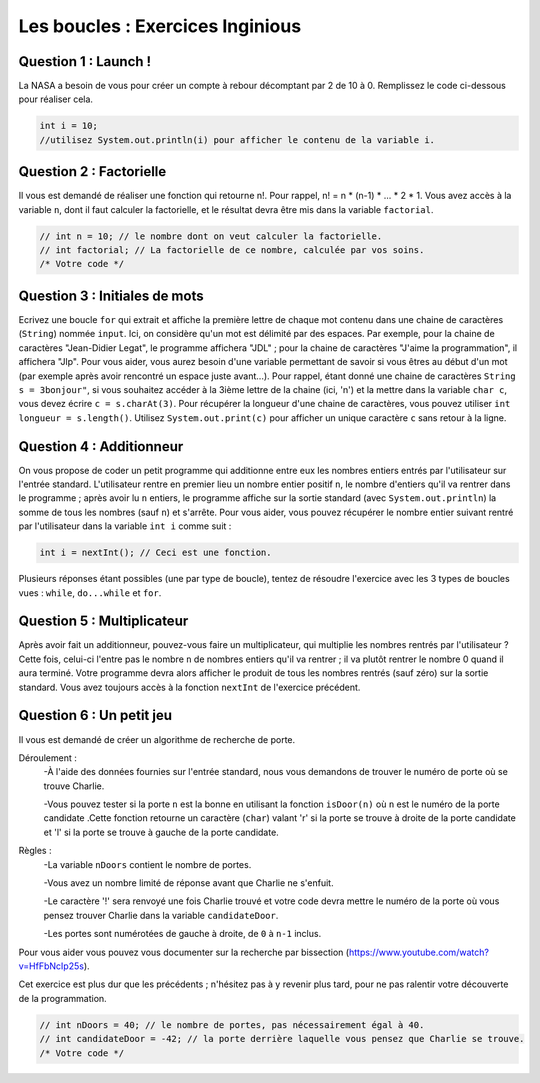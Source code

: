 .. Cette page est publiée sous la license Creative Commons BY-SA (https://creativecommons.org/licenses/by-sa/3.0/fr/)

.. raw:: html

  <script type="text/javascript" src="static/js/jquery-3.1.1.min.js"></script>
  <script type="text/javascript" src="static/js/jquery-shuffle.js"></script>
  <script type="text/javascript" src="static/js/rst-form.js"></script>
  <script type="text/javascript" src="static/js/prettify.js"></script>
.. This variable hold the number of proposition shown to the student

.. author::

    Alexandre Fiset et Jean-Martin Vlaeminck

=================================
Les boucles : Exercices Inginious
=================================

---------------------
Question 1 : Launch !
---------------------

La NASA a besoin de vous pour créer un compte à rebour décomptant par 2 de 10 à 0.
Remplissez le code ci-dessous pour réaliser cela.

.. code-block:: java

	int i = 10;
	//utilisez System.out.println(i) pour afficher le contenu de la variable i.

.. inginious:: CH4Q4_ex1

	//a remplir

------------------------
Question 2 : Factorielle
------------------------

Il vous est demandé de réaliser une fonction qui retourne n!. Pour rappel, n! = n * (n-1) * ... * 2 * 1. Vous avez accès à la variable ``n``, dont il faut calculer la factorielle, et le résultat devra être mis dans la variable ``factorial``.

.. code-block:: java

	// int n = 10; // le nombre dont on veut calculer la factorielle.
        // int factorial; // La factorielle de ce nombre, calculée par vos soins.
        /* Votre code */

.. inginious:: CH4Q5_ex2

	//a remplir

------------------------------
Question 3 : Initiales de mots
------------------------------

Ecrivez une boucle ``for`` qui extrait et affiche la première lettre de chaque mot contenu dans une chaine de caractères (``String``) nommée ``input``. Ici, on considère qu'un mot est délimité par des espaces. Par exemple, pour la chaine de caractères "Jean-Didier Legat", le programme affichera "JDL" ; pour la chaine de caractères "J'aime la programmation", il affichera "Jlp". Pour vous aider, vous aurez besoin d'une variable permettant de savoir si vous êtres au début d'un mot (par exemple après avoir rencontré un espace juste avant...). Pour rappel, étant donné une chaine de caractères ``String s = 3bonjour"``, si vous souhaitez accéder à la 3ième lettre de la chaine (ici, 'n') et la mettre dans la variable ``char c``, vous devez écrire ``c = s.charAt(3)``. Pour récupérer la longueur d'une chaine de caractères, vous pouvez utiliser ``int longueur = s.length()``. Utilisez ``System.out.print(c)`` pour afficher un unique caractère ``c`` sans retour à la ligne.

.. inginious:: CH4Q7_initiales

        // Ecrivez ici votre programme.

-------------------------
Question 4 : Additionneur
-------------------------

On vous propose de coder un petit programme qui additionne entre eux les nombres entiers entrés par l'utilisateur sur l'entrée standard. L'utilisateur rentre en premier lieu un nombre entier positif ``n``, le nombre d'entiers qu'il va rentrer dans le programme ; après avoir lu ``n`` entiers, le programme affiche sur la sortie standard (avec ``System.out.println``) la somme de tous les nombres (sauf ``n``) et s'arrête. Pour vous aider, vous pouvez récupérer le nombre entier suivant rentré par l'utilisateur dans la variable ``int i`` comme suit :

.. code-block:: java

        int i = nextInt(); // Ceci est une fonction.

Plusieurs réponses étant possibles (une par type de boucle), tentez de résoudre l'exercice avec les 3 types de boucles vues : ``while``, ``do...while`` et ``for``.

.. inginious:: CH4Q8_adder

        // Ecrivez ici votre programme

---------------------------
Question 5 : Multiplicateur
---------------------------

Après avoir fait un additionneur, pouvez-vous faire un multiplicateur, qui multiplie les nombres rentrés par l'utilisateur ? Cette fois, celui-ci l'entre pas le nombre ``n`` de nombres entiers qu'il va rentrer ; il va plutôt rentrer le nombre 0 quand il aura terminé. Votre programme devra alors afficher le produit de tous les nombres rentrés (sauf zéro) sur la sortie standard. Vous avez toujours accès à la fonction ``nextInt`` de l'exercice précédent.

.. inginious:: CH4Q9_multiplier

        // Ecrivez ici votre programme

-------------------------
Question 6 : Un petit jeu
-------------------------

Il vous est demandé de créer un algorithme de recherche de porte.

Déroulement :
	-À l'aide des données fournies sur l'entrée standard, nous vous demandons de trouver le numéro de porte où se trouve Charlie.

	-Vous pouvez tester si la porte ``n`` est la bonne en utilisant la fonction ``isDoor(n)`` où ``n`` est le numéro de la porte candidate .Cette fonction retourne un caractère (``char``) valant 'r' si la porte se trouve à droite de la porte candidate et 'l' si la porte se trouve à gauche de la porte candidate.

Règles :
	-La variable ``nDoors`` contient le nombre de portes.

	-Vous avez un nombre limité de réponse avant que Charlie ne s'enfuit.

	-Le caractère '!' sera renvoyé une fois Charlie trouvé et votre code devra mettre le numéro de la porte où vous pensez trouver Charlie dans la variable ``candidateDoor``.

	-Les portes sont numérotées de gauche à droite, de ``0`` à ``n-1`` inclus.

Pour vous aider vous pouvez vous documenter sur la recherche par bissection (https://www.youtube.com/watch?v=HfFbNcIp25s).

Cet exercice est plus dur que les précédents ; n'hésitez pas à y revenir plus tard, pour ne pas ralentir votre découverte de la programmation.

.. code-block:: java

	// int nDoors = 40; // le nombre de portes, pas nécessairement égal à 40.
        // int candidateDoor = -42; // la porte derrière laquelle vous pensez que Charlie se trouve.
        /* Votre code */

.. inginious:: CH4Q6_ex3

	// Insérez votre code ici.


